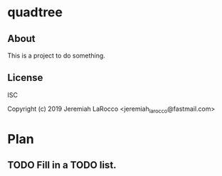 * quadtree
** About
This is a project to do something.

** License
ISC


Copyright (c) 2019 Jeremiah LaRocco <jeremiah_larocco@fastmail.com>




* Plan
** TODO Fill in a TODO list.
